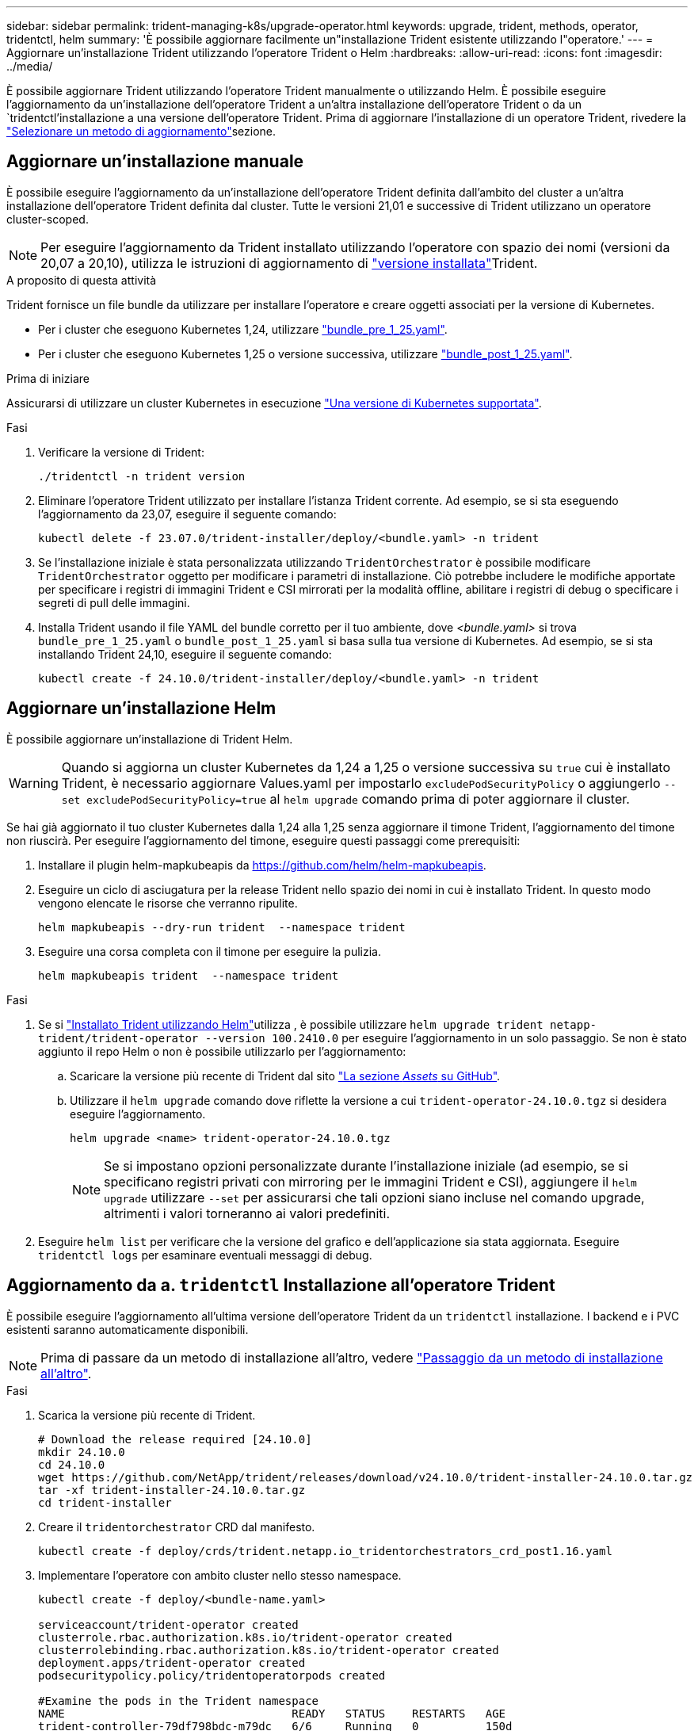---
sidebar: sidebar 
permalink: trident-managing-k8s/upgrade-operator.html 
keywords: upgrade, trident, methods, operator, tridentctl, helm 
summary: 'È possibile aggiornare facilmente un"installazione Trident esistente utilizzando l"operatore.' 
---
= Aggiornare un'installazione Trident utilizzando l'operatore Trident o Helm
:hardbreaks:
:allow-uri-read: 
:icons: font
:imagesdir: ../media/


[role="lead"]
È possibile aggiornare Trident utilizzando l'operatore Trident manualmente o utilizzando Helm. È possibile eseguire l'aggiornamento da un'installazione dell'operatore Trident a un'altra installazione dell'operatore Trident o da un `tridentctl`'installazione a una versione dell'operatore Trident. Prima di aggiornare l'installazione di un operatore Trident, rivedere la link:upgrade-trident.html#select-an-upgrade-method["Selezionare un metodo di aggiornamento"]sezione.



== Aggiornare un'installazione manuale

È possibile eseguire l'aggiornamento da un'installazione dell'operatore Trident definita dall'ambito del cluster a un'altra installazione dell'operatore Trident definita dal cluster. Tutte le versioni 21,01 e successive di Trident utilizzano un operatore cluster-scoped.


NOTE: Per eseguire l'aggiornamento da Trident installato utilizzando l'operatore con spazio dei nomi (versioni da 20,07 a 20,10), utilizza le istruzioni di aggiornamento di link:../earlier-versions.html["versione installata"]Trident.

.A proposito di questa attività
Trident fornisce un file bundle da utilizzare per installare l'operatore e creare oggetti associati per la versione di Kubernetes.

* Per i cluster che eseguono Kubernetes 1,24, utilizzare link:https://github.com/NetApp/trident/tree/stable/v24.10/deploy/bundle_pre_1_25.yaml["bundle_pre_1_25.yaml"^].
* Per i cluster che eseguono Kubernetes 1,25 o versione successiva, utilizzare link:https://github.com/NetApp/trident/tree/stable/v24.10/deploy/bundle_post_1_25.yaml["bundle_post_1_25.yaml"^].


.Prima di iniziare
Assicurarsi di utilizzare un cluster Kubernetes in esecuzione link:../trident-get-started/requirements.html["Una versione di Kubernetes supportata"].

.Fasi
. Verificare la versione di Trident:
+
[listing]
----
./tridentctl -n trident version
----
. Eliminare l'operatore Trident utilizzato per installare l'istanza Trident corrente. Ad esempio, se si sta eseguendo l'aggiornamento da 23,07, eseguire il seguente comando:
+
[listing]
----
kubectl delete -f 23.07.0/trident-installer/deploy/<bundle.yaml> -n trident
----
. Se l'installazione iniziale è stata personalizzata utilizzando `TridentOrchestrator` è possibile modificare `TridentOrchestrator` oggetto per modificare i parametri di installazione. Ciò potrebbe includere le modifiche apportate per specificare i registri di immagini Trident e CSI mirrorati per la modalità offline, abilitare i registri di debug o specificare i segreti di pull delle immagini.
. Installa Trident usando il file YAML del bundle corretto per il tuo ambiente, dove _<bundle.yaml>_ si trova
`bundle_pre_1_25.yaml` o `bundle_post_1_25.yaml` si basa sulla tua versione di Kubernetes. Ad esempio, se si sta installando Trident 24,10, eseguire il seguente comando:
+
[listing]
----
kubectl create -f 24.10.0/trident-installer/deploy/<bundle.yaml> -n trident
----




== Aggiornare un'installazione Helm

È possibile aggiornare un'installazione di Trident Helm.


WARNING: Quando si aggiorna un cluster Kubernetes da 1,24 a 1,25 o versione successiva su `true` cui è installato Trident, è necessario aggiornare Values.yaml per impostarlo `excludePodSecurityPolicy` o aggiungerlo `--set excludePodSecurityPolicy=true` al `helm upgrade` comando prima di poter aggiornare il cluster.

Se hai già aggiornato il tuo cluster Kubernetes dalla 1,24 alla 1,25 senza aggiornare il timone Trident, l'aggiornamento del timone non riuscirà. Per eseguire l'aggiornamento del timone, eseguire questi passaggi come prerequisiti:

. Installare il plugin helm-mapkubeapis da https://github.com/helm/helm-mapkubeapis[].
. Eseguire un ciclo di asciugatura per la release Trident nello spazio dei nomi in cui è installato Trident. In questo modo vengono elencate le risorse che verranno ripulite.
+
[listing]
----
helm mapkubeapis --dry-run trident  --namespace trident
----
. Eseguire una corsa completa con il timone per eseguire la pulizia.
+
[listing]
----
helm mapkubeapis trident  --namespace trident
----


.Fasi
. Se si link:../trident-get-started/kubernetes-deploy-helm.html#deploy-the-trident-operator-and-install-trident-using-helm["Installato Trident utilizzando Helm"]utilizza , è possibile utilizzare `helm upgrade trident netapp-trident/trident-operator --version 100.2410.0` per eseguire l'aggiornamento in un solo passaggio. Se non è stato aggiunto il repo Helm o non è possibile utilizzarlo per l'aggiornamento:
+
.. Scaricare la versione più recente di Trident dal sito link:https://github.com/NetApp/trident/releases/latest["La sezione _Assets_ su GitHub"^].
.. Utilizzare il `helm upgrade` comando dove riflette la versione a cui `trident-operator-24.10.0.tgz` si desidera eseguire l'aggiornamento.
+
[listing]
----
helm upgrade <name> trident-operator-24.10.0.tgz
----
+

NOTE: Se si impostano opzioni personalizzate durante l'installazione iniziale (ad esempio, se si specificano registri privati con mirroring per le immagini Trident e CSI), aggiungere il `helm upgrade` utilizzare `--set` per assicurarsi che tali opzioni siano incluse nel comando upgrade, altrimenti i valori torneranno ai valori predefiniti.



. Eseguire `helm list` per verificare che la versione del grafico e dell'applicazione sia stata aggiornata. Eseguire `tridentctl logs` per esaminare eventuali messaggi di debug.




== Aggiornamento da a. `tridentctl` Installazione all'operatore Trident

È possibile eseguire l'aggiornamento all'ultima versione dell'operatore Trident da un `tridentctl` installazione. I backend e i PVC esistenti saranno automaticamente disponibili.


NOTE: Prima di passare da un metodo di installazione all'altro, vedere link:../trident-get-started/kubernetes-deploy.html#moving-between-installation-methods["Passaggio da un metodo di installazione all'altro"].

.Fasi
. Scarica la versione più recente di Trident.
+
[listing]
----
# Download the release required [24.10.0]
mkdir 24.10.0
cd 24.10.0
wget https://github.com/NetApp/trident/releases/download/v24.10.0/trident-installer-24.10.0.tar.gz
tar -xf trident-installer-24.10.0.tar.gz
cd trident-installer
----
. Creare il `tridentorchestrator` CRD dal manifesto.
+
[listing]
----
kubectl create -f deploy/crds/trident.netapp.io_tridentorchestrators_crd_post1.16.yaml
----
. Implementare l'operatore con ambito cluster nello stesso namespace.
+
[listing]
----
kubectl create -f deploy/<bundle-name.yaml>

serviceaccount/trident-operator created
clusterrole.rbac.authorization.k8s.io/trident-operator created
clusterrolebinding.rbac.authorization.k8s.io/trident-operator created
deployment.apps/trident-operator created
podsecuritypolicy.policy/tridentoperatorpods created

#Examine the pods in the Trident namespace
NAME                                  READY   STATUS    RESTARTS   AGE
trident-controller-79df798bdc-m79dc   6/6     Running   0          150d
trident-node-linux-xrst8              2/2     Running   0          150d
trident-operator-5574dbbc68-nthjv     1/1     Running   0          1m30s
----
. Creare una `TridentOrchestrator` CR per l'installazione di Trident.
+
[listing]
----
cat deploy/crds/tridentorchestrator_cr.yaml
apiVersion: trident.netapp.io/v1
kind: TridentOrchestrator
metadata:
  name: trident
spec:
  debug: true
  namespace: trident

kubectl create -f deploy/crds/tridentorchestrator_cr.yaml

#Examine the pods in the Trident namespace
NAME                                READY   STATUS    RESTARTS   AGE
trident-csi-79df798bdc-m79dc        6/6     Running   0          1m
trident-csi-xrst8                   2/2     Running   0          1m
trident-operator-5574dbbc68-nthjv   1/1     Running   0          5m41s
----
. Confermare che Trident è stato aggiornato alla versione prevista.
+
[listing]
----
kubectl describe torc trident | grep Message -A 3

Message:                Trident installed
Namespace:              trident
Status:                 Installed
Version:                v24.10.0
----


